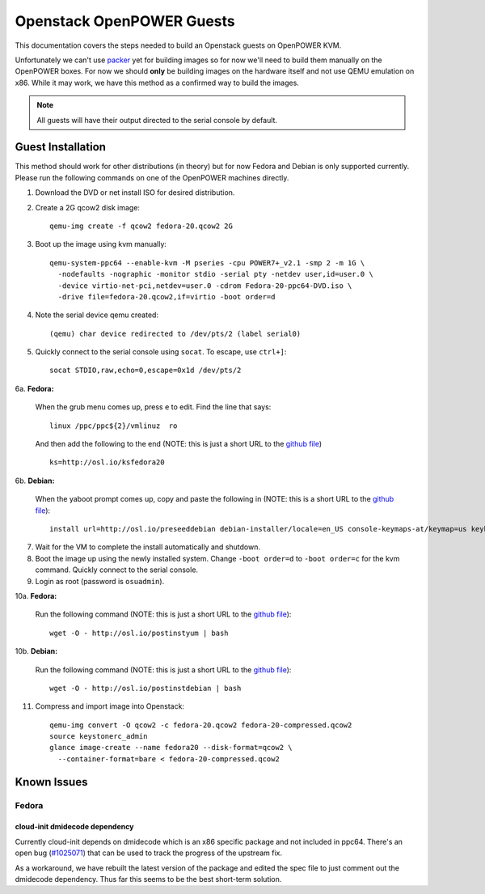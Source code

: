 .. _openpower-openstack-guests:

Openstack OpenPOWER Guests
==========================

This documentation covers the steps needed to build an Openstack guests on
OpenPOWER KVM.

Unfortunately we can't use `packer`_ yet for building images so for now we'll need
to build them manually on the OpenPOWER boxes. For now we should **only** be
building images on the hardware itself and not use QEMU emulation on x86. While
it may work, we have this method as a confirmed way to build the images.

.. _packer: http://www.packer.io/

.. note::

    All guests will have their output directed to the serial console by default.

Guest Installation
------------------

This method should work for other distributions (in theory) but for now Fedora
and Debian is only supported currently. Please run the following commands on one
of the OpenPOWER machines directly.

1. Download the DVD or net install ISO for desired distribution.
2. Create a 2G qcow2 disk image::

    qemu-img create -f qcow2 fedora-20.qcow2 2G

3. Boot up the image using kvm manually::

    qemu-system-ppc64 --enable-kvm -M pseries -cpu POWER7+_v2.1 -smp 2 -m 1G \
      -nodefaults -nographic -monitor stdio -serial pty -netdev user,id=user.0 \
      -device virtio-net-pci,netdev=user.0 -cdrom Fedora-20-ppc64-DVD.iso \
      -drive file=fedora-20.qcow2,if=virtio -boot order=d

4. Note the serial device qemu created::

    (qemu) char device redirected to /dev/pts/2 (label serial0)

5. Quickly connect to the serial console using ``socat``. To escape, use
   ``ctrl+]``::

    socat STDIO,raw,echo=0,escape=0x1d /dev/pts/2

6a. **Fedora:**

   When the grub menu comes up, press ``e`` to edit. Find the line that says::

    linux /ppc/ppc${2}/vmlinuz  ro

   And then add the following to the end (NOTE: this is just a short URL to the
   `github file`__) ::

    ks=http://osl.io/ksfedora20

6b. **Debian:**

   When the yaboot prompt comes up, copy and paste the following in (NOTE: this
   is a short URL to the `github file`__)::

    install url=http://osl.io/preseeddebian debian-installer/locale=en_US console-keymaps-at/keymap=us keyboard-configuration/xkb-keymap=us netcfg/get_hostname=unassigned-hostname netcfg/get_domain=unassigned-domain

.. __: https://raw.githubusercontent.com/osuosl/packer-templates/master/http/ks-fedora-qemu-20-ppc64.cfg
.. __: http://ftp.osuosl.org/pub/osl/packer-templates/http/preseed-debian-ppc64.cfg

7. Wait for the VM to complete the install automatically and shutdown.
8. Boot the image up using the newly installed system. Change ``-boot order=d``
   to ``-boot order=c`` for the kvm command. Quickly connect to the serial
   console.
9. Login as root (password is ``osuadmin``).

10a. **Fedora:**

    Run the following command (NOTE: this is just a short URL to the `github
    file`__)::

      wget -O - http://osl.io/postinstyum | bash

10b. **Debian:**

    Run the following command (NOTE: this is just a short URL to the `github
    file`__)::

      wget -O - http://osl.io/postinstdebian | bash

.. __: https://raw.githubusercontent.com/osuosl/packer-templates/master/openpower/postinstall-openstack-yum.sh
.. __: https://raw.githubusercontent.com/osuosl/packer-templates/master/openpower/postinstall-openstack-debian.sh

11. Compress and import image into Openstack::

      qemu-img convert -O qcow2 -c fedora-20.qcow2 fedora-20-compressed.qcow2
      source keystonerc_admin
      glance image-create --name fedora20 --disk-format=qcow2 \
        --container-format=bare < fedora-20-compressed.qcow2

Known Issues
------------

Fedora
~~~~~~

cloud-init dmidecode dependency
^^^^^^^^^^^^^^^^^^^^^^^^^^^^^^^

Currently cloud-init depends on dmidecode which is an x86 specific package and
not included in ppc64. There's an open bug (`#1025071`_) that can be used to
track the progress of the upstream fix.

As a workaround, we have rebuilt the latest version of the package and edited
the spec file to just comment out the dmidecode dependency. Thus far this seems
to be the best short-term solution.

.. _#1025071: https://bugzilla.redhat.com/show_bug.cgi?id=1025071
